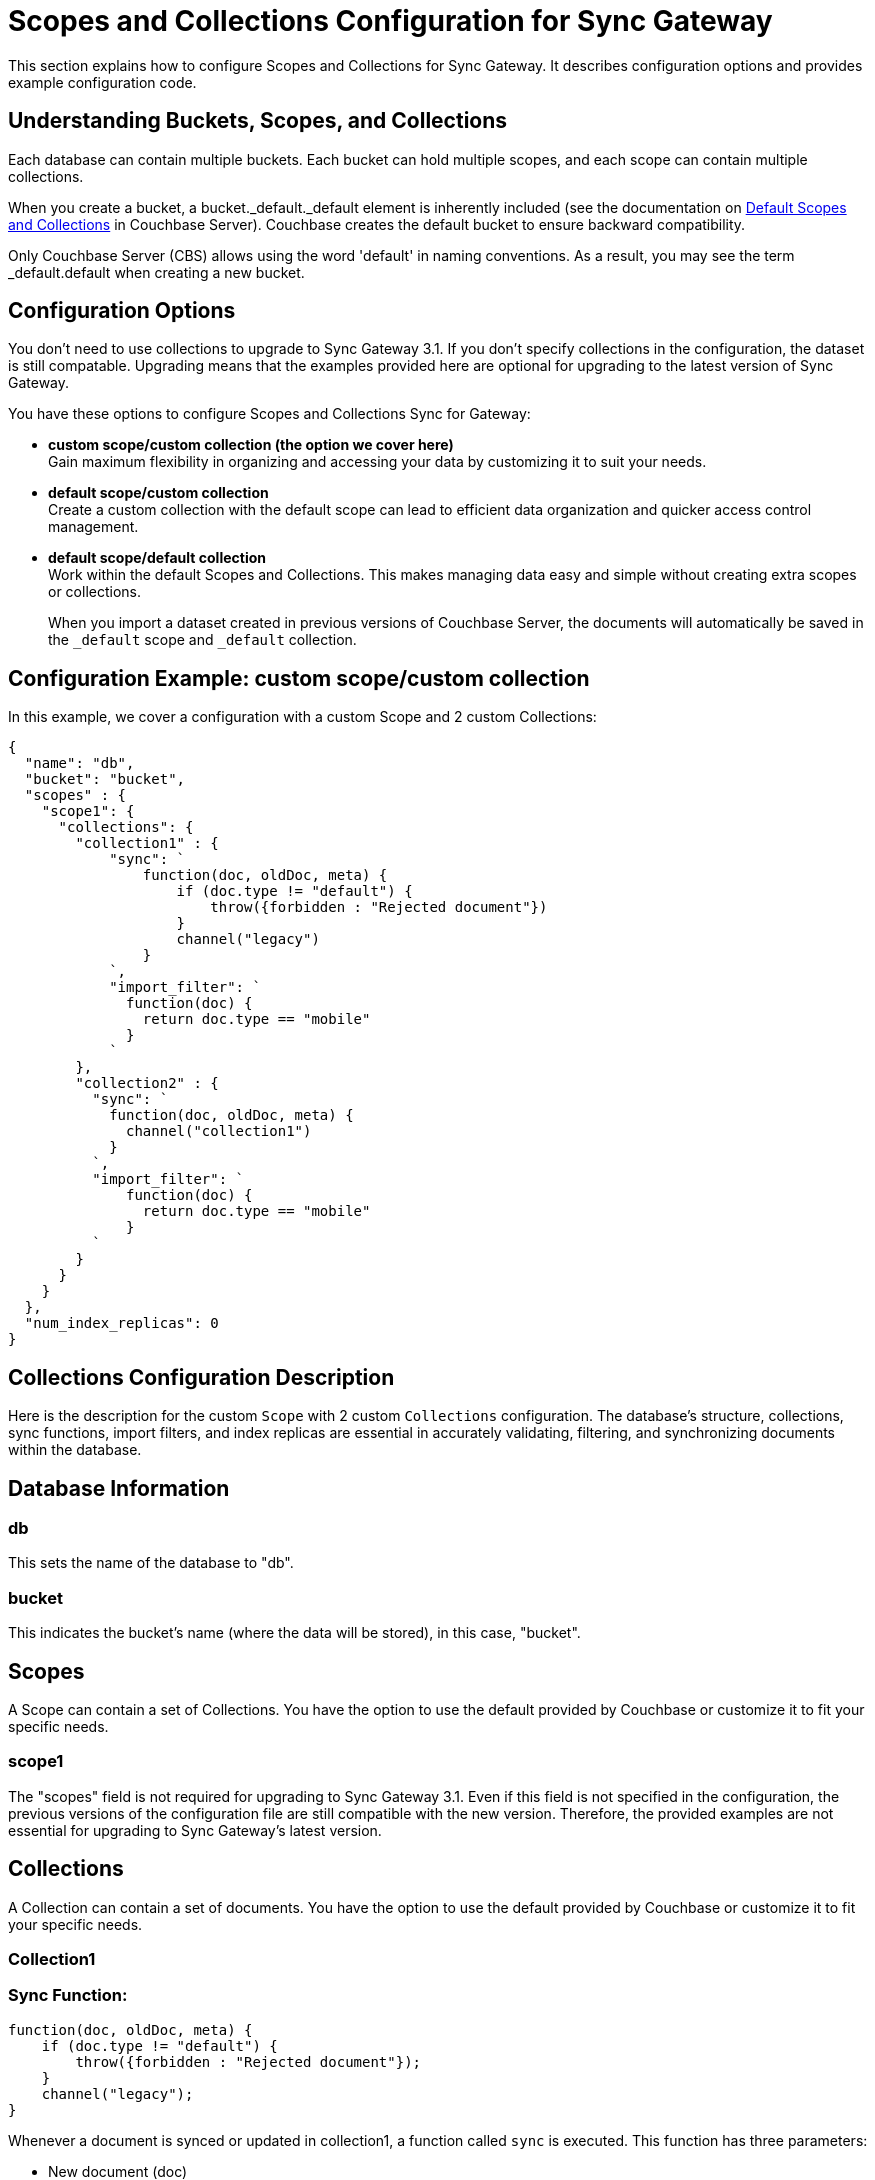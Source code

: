 = Scopes and Collections Configuration for Sync Gateway
:page-aliases: learn/scopes-and-collections-config.adoc
ifdef::show_edition[:page-edition: {release}]
ifdef::prerelease[:page-status: {prerelease}]
:page-role:
:page-content: conceptual
:description: pass:q[Configure Scopes and Collections for Sync Gateway - Examples with descriptions.]

This section explains how to configure Scopes and Collections for Sync Gateway. 
It describes configuration options and provides example configuration code.

== Understanding Buckets, Scopes, and Collections
Each database can contain multiple buckets. 
Each bucket can hold multiple scopes, and each scope can contain multiple collections.

When you create a bucket, a bucket._default._default element is inherently included (see the documentation on xref:server:learn:data/scopes-and-collections.adoc#default-scope-and-collection[Default Scopes and Collections] in Couchbase Server). 
Couchbase creates the default bucket to ensure backward compatibility.

Only Couchbase Server (CBS) allows using the word 'default' in naming conventions. 
As a result, you may see the term _default.default when creating a new bucket.

== Configuration Options

You don't need to use collections to upgrade to Sync Gateway 3.1. 
If you don't specify collections in the configuration, the dataset is still compatable.
Upgrading means that the examples provided here are optional for upgrading to the latest version of Sync Gateway.

You have these options to configure Scopes and Collections Sync for Gateway:

* *custom scope/custom collection (the option we cover here)* +
Gain maximum flexibility in organizing and accessing your data by customizing it to suit your needs.

* *default scope/custom collection* +
Create a custom collection with the default scope can lead to efficient data organization and quicker access control management.

* *default scope/default collection* +
Work within the default Scopes and Collections. This makes managing data easy and simple without creating extra scopes or collections. 
+

When you import a dataset created in previous versions of Couchbase Server, the documents will automatically be saved in the `_default` scope and `_default` collection.

== Configuration Example: custom scope/custom collection

In this example, we cover a configuration with a custom Scope and 2 custom Collections:

[source,javascript]
----
{
  "name": "db",
  "bucket": "bucket",
  "scopes" : {
    "scope1": {
      "collections": {
        "collection1" : {
            "sync": `
                function(doc, oldDoc, meta) {
                    if (doc.type != "default") {
                        throw({forbidden : "Rejected document"})
                    }
                    channel("legacy")
                }
            `,
            "import_filter": `
              function(doc) {
                return doc.type == "mobile"
              }
            `
        },
        "collection2" : {
          "sync": `
            function(doc, oldDoc, meta) {
              channel("collection1")
            }
          `,
          "import_filter": `
              function(doc) {
                return doc.type == "mobile"
              }
          `
        }
      }
    }
  },
  "num_index_replicas": 0
}
----

== Collections Configuration Description

Here is the description for the custom `Scope` with 2 custom `Collections` configuration. 
The database's structure, collections, sync functions, import filters, and index replicas are essential in accurately validating, filtering, and synchronizing documents within the database. 

== Database Information

=== db
This sets the name of the database to "db".

=== bucket
This indicates the bucket's name (where the data will be stored), in this case, "bucket".

== Scopes
A Scope can contain a set of Collections. 
You have the option to use the default provided by Couchbase or customize it to fit your specific needs.

=== scope1

The "scopes" field is not required for upgrading to Sync Gateway 3.1. 
Even if this field is not specified in the configuration, the previous versions of the configuration file are still compatible with the new version.
Therefore, the provided examples are not essential for upgrading to Sync Gateway's latest version.

== Collections
A Collection can contain a set of documents. 
You have the option to use the default provided by Couchbase or customize it to fit your specific needs.

=== Collection1

=== Sync Function:
[source,javascript]
----
function(doc, oldDoc, meta) {
    if (doc.type != "default") {
        throw({forbidden : "Rejected document"});
    }
    channel("legacy");
}
----

Whenever a document is synced or updated in collection1, a function called `sync` is executed. 
This function has three parameters:

* New document (doc)
* Existing document (oldDoc)
* Document metadata (meta)

If the type field of the document is not `default`, the function will throw an error message saying "Rejected document" and call the `channel` function with the argument "legacy".

[NOTE]
====
This code example illustrates a specific use case for sync functions. 
For more information about others, see xref:sync-function.adoc[Sync Functions].
====

=== Import Filter:
[source,javascript]
----
function(doc) {
    return doc.type == "mobile";
}
----
When importing documents into collection1, there's an import filter that checks the `type` field value to determine if a document should be imported. 
If the `type` field equals `mobile`, the filter returns true, and the document is imported.

[NOTE]
====
This code example illustrates a specific use case for import filters. 
For more information about others, see xref:import-filter.adoc[Import Filters].
====

== Collections
A Collection can contain a set of documents. 
You have the option to use the default provided by Couchbase or customize it to fit your specific needs.

=== Collection2

=== Sync Function
[source,javascript]
----
function(doc, oldDoc, meta) {
    channel("collection1");
}
----

Whenever a document is synced or updated in `collection2`, its sync function is triggered. 
This function calls the `channel` function with `collection1` as an argument, which means it will communicate with the sync function of `collection1`. 

The sync function occurs every time a document is modified, regardless of whether or not it has any significance. 
Here are the examples when it happens:

* A document within a CBS bucket is updated by a process other than Sync Gateway. 
If the auto_import feature is on, the import_filter will decide if the document is eligible for import. 
If it passes, the sync function will activate.

* A document has been copied from a Couchbase Lite client.

* A document can be created or modified by using the Sync Gateway xref:rest-api-admin.adoc[REST API].

[NOTE]
====
This code example illustrates a specific use case for sync functions. 
For more information about others, see xref:sync-function.adoc[Sync Functions].
====

=== Import Filter
[source,javascript]
----
function(doc) {
    return doc.type == "mobile";
}
----

When importing documents for `collection2`, the import filter applies the same criteria as `collection1`. 
This filter is based on the value of the `type` field and is used to filter the documents.

[NOTE]
====
This code example illustrates a specific use case for import filters. 
For more information about others, see xref:import-filter.adoc[Import Filters].
====

=== Index Replicas
[source,javascript]
----
{
    "num_index_replicas": 0
}
----

According to this configuration example, the database shouldn't have any index replicas created.
